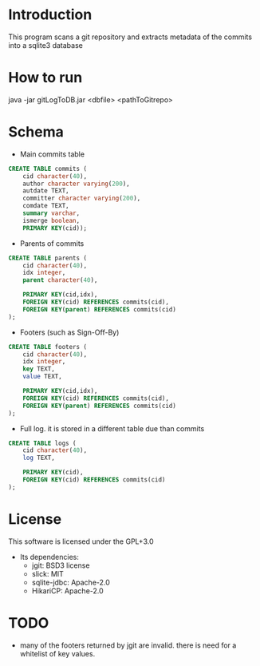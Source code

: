 * Introduction

This program scans a git repository and extracts metadata of the commits into a sqlite3 database


* How to run

java -jar gitLogToDB.jar <dbfile> <pathToGitrepo>


* Schema

- Main commits table

#+BEGIN_SRC sql
CREATE TABLE commits (
    cid character(40),
    author character varying(200),
    autdate TEXT,
    committer character varying(200),
    comdate TEXT,
    summary varchar,
    ismerge boolean,
    PRIMARY KEY(cid));
#+END_SRC

- Parents of commits

#+BEGIN_SRC sql
CREATE TABLE parents (
    cid character(40),
    idx integer,
    parent character(40),

    PRIMARY KEY(cid,idx),
    FOREIGN KEY(cid) REFERENCES commits(cid),
    FOREIGN KEY(parent) REFERENCES commits(cid)
);
#+END_SRC

- Footers (such as Sign-Off-By)

#+BEGIN_SRC sql
CREATE TABLE footers (
    cid character(40),
    idx integer,
    key TEXT,
    value TEXT,

    PRIMARY KEY(cid,idx),
    FOREIGN KEY(cid) REFERENCES commits(cid),
    FOREIGN KEY(parent) REFERENCES commits(cid)
);
#+END_SRC

- Full log. it is stored in a different table due than commits

#+BEGIN_SRC sql
CREATE TABLE logs (
    cid character(40),
    log TEXT,

    PRIMARY KEY(cid),
    FOREIGN KEY(cid) REFERENCES commits(cid)
);
#+END_SRC

* License

This software is licensed under the GPL+3.0

- Its dependencies:
  - jgit: BSD3 license
  - slick: MIT
  - sqlite-jdbc: Apache-2.0
  - HikariCP: Apache-2.0

* TODO

- many of the footers returned by jgit are invalid. there is need for a whitelist of 
  key values.

